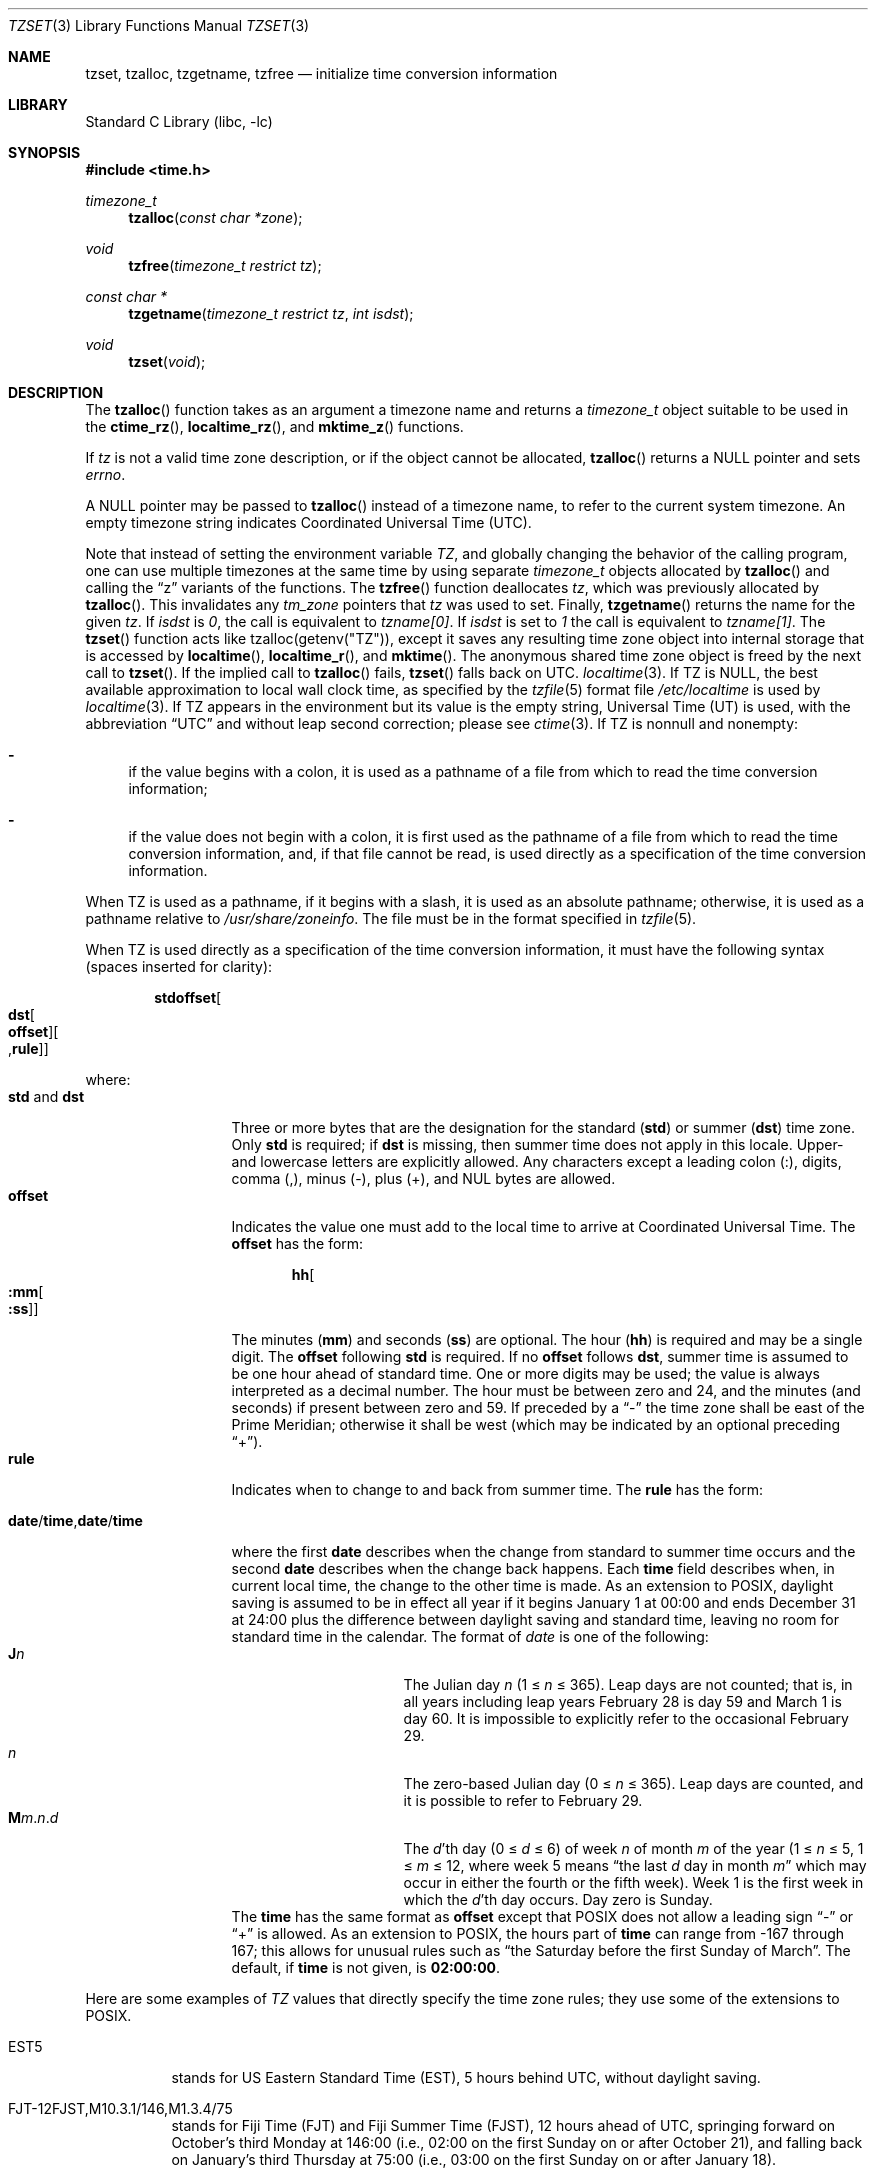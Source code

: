 .\"	$NetBSD$
.Dd August 15, 2014
.Dt TZSET 3
.Os
.Sh NAME
.Nm tzset ,
.Nm tzalloc ,
.Nm tzgetname ,
.Nm tzfree
.Nd initialize time conversion information
.Sh LIBRARY
.Lb libc
.Sh SYNOPSIS
.In time.h
.Ft timezone_t
.Fn tzalloc "const char *zone"
.Ft void
.Fn tzfree "timezone_t restrict tz"
.Ft const char *
.Fn tzgetname "timezone_t restrict tz" "int isdst"
.Ft void
.Fn tzset "void"
.Sh DESCRIPTION
The
.Fn tzalloc
function takes as an argument a timezone name and returns a
.Ft timezone_t
object suitable to be used in the
.Fn ctime_rz ,
.Fn localtime_rz ,
and
.Fn mktime_z
functions.
.Pp
If
.Ar tz
is not a valid time zone description, or if the object cannot be allocated,
.Fn tzalloc
returns a
.Dv NULL
pointer and sets
.Va errno .
.Pp
A
.Dv NULL
pointer may be passed to
.Fn tzalloc
instead of a timezone name, to refer to the current system timezone.
An empty timezone string indicates Coordinated Universal Time
.Pq Tn UTC .
.Pp
Note that instead of setting the environment variable
.Va TZ ,
and globally changing the behavior of the calling program, one can use
multiple timezones at the same time by using separate
.Ft timezone_t
objects allocated by
.Fn tzalloc
and calling the
.Dq z
variants of the functions.
The
.Fn tzfree
function deallocates
.Fa tz ,
which was previously allocated by
.Fn tzalloc .
This invalidates any
.Ft tm_zone
pointers that
.Fa tz
was used to set.
Finally,
.Fn tzgetname
returns the name for the given
.Fa tz .
If
.Fa isdst
is
.Va 0 ,
the call is equivalent to
.Va tzname[0] .
If
.Fa isdst
is set to
.Va 1
the call is equivalent to
.Va tzname[1] .
The
.Fn tzset
function acts like
.Dv tzalloc(getenv("TZ")) ,
except it saves any resulting time zone object into internal
storage that is accessed by
.Fn localtime ,
.Fn localtime_r ,
and
.Fn mktime .
The anonymous shared time zone object is freed by the next call to
.Fn tzset .
If the implied call to
.Fn tzalloc
fails,
.Fn tzset
falls back on UTC.
.Xr localtime 3 .
If
.Ev TZ
is
.Dv NULL ,
the best available approximation to local wall clock time, as
specified by the
.Xr tzfile 5
format file
.Pa /etc/localtime
is used by
.Xr localtime 3 .
If
.Ev TZ
appears in the environment but its value is the empty string,
Universal Time (UT) is used, with the abbreviation
.Dq UTC
and without leap second correction; please see
.Xr ctime 3 .
If
.Ev TZ
is nonnull and nonempty:
.Bl -dash
.It
if the value begins with a colon, it is used as a pathname of a file
from which to read the time conversion information;
.It
if the value does not begin with a colon, it is first used as the
pathname of a file from which to read the time conversion information,
and, if that file cannot be read, is used directly as a specification
of the time conversion information.
.El
.Pp
When
.Ev TZ
is used as a pathname, if it begins with a slash, it is used as an
absolute pathname; otherwise, it is used as a pathname relative to
.Pa /usr/share/zoneinfo .
The file must be in the format specified in
.Xr tzfile 5 .
.Pp
When
.Ev TZ
is used directly as a specification of the time conversion information,
it must have the following syntax (spaces inserted for clarity):
.Sm off
.Bd -literal -offset indent
.Cm std Cm offset Oo
.Cm dst Oo
.Cm offset Oc Oo
.No , Cm rule Oc Oc
.Ed
.Sm on
.Pp
where:
.Bl -tag -width "std and dst" -compact
.It Cm std No and Cm dst
Three or more bytes that are the designation for the standard
.Cm ( std )
or summer
.Cm ( dst )
time zone.
Only
.Cm std
is required; if
.Cm dst
is missing, then summer time does not apply in this locale.
Upper- and lowercase letters are explicitly allowed.
Any characters except a leading colon (:), digits, comma (,), minus (-),
plus (+), and NUL bytes are allowed.
.It Cm offset
Indicates the value one must add to the local time to arrive at
Coordinated Universal Time.
The
.Cm offset
has the form:
.Sm off
.Bd -literal -offset indent
.Cm hh Oo
.Cm :mm Oo
.Cm :ss Oc Oc
.Ed
.Sm on
.Pp
The minutes
.Cm ( mm )
and seconds
.Cm ( ss )
are optional.
The hour
.Cm ( hh )
is required and may be a single digit.
The
.Cm offset
following
.Cm std
is required.
If no
.Cm offset
follows
.Cm dst ,
summer time is assumed to be one hour ahead of standard time.
One or more digits may be used; the value is always interpreted as a
decimal number.
The hour must be between zero and 24, and the minutes (and
seconds) \*(en if present \*(en between zero and 59.
If preceded by a
.Dq -
the time zone shall be east of the Prime Meridian; otherwise it shall be
west (which may be indicated by an optional preceding
.Dq + ) .
.It Cm rule
Indicates when to change to and back from summer time.
The
.Cm rule
has the form:
.Sm off
.Bd -literal -offset indent
.Xo
.Cm date No /
.Cm time No ,
.Cm date No /
.Cm time
.Xc
.Ed
.Sm on
.Pp
where the first
.Cm date
describes when the change from standard to summer time occurs and the
second
.Cm date
describes when the change back happens.
Each
.Cm time
field describes when, in current local time, the change to the other
time is made.
As an extension to POSIX, daylight saving is assumed to be in effect
all year if it begins January 1 at 00:00 and ends December 31 at
24:00 plus the difference between daylight saving and standard time,
leaving no room for standard time in the calendar.
The format of
.Fa date
is one of the following:
.Bl -tag -width "The Julian day" -compact
.It Cm J Ns Ar n
The Julian day
.Ar n
(1 \*[Le]
.Ar n
\*[Le] 365).
Leap days are not counted; that is, in all years \*(en including leap
years \*(en February 28 is day 59 and March 1 is day 60.
It is impossible to explicitly refer to the occasional February 29.
.It Ar n
The zero-based Julian day (0\ \*[Le]
.Ar n
\*[Le]\ 365).
Leap days are counted, and it is possible to refer to
February 29.
.Sm off
.It Cm M Ns Ar m No . Ar n No . Ar d
.Sm on
The
.Ar d Ns 'th
day
(0 \*[Le]
.Ar d
\*[Le]\ 6) of week
.Ar n
of month
.Ar m
of the year
(1 \*[Le]
.Ar n
\*[Le]\ 5, 1 \*[Le]
.Ar m
\*[Le]\ 12, where week 5 means
.Dq the\ last Ar d No day\ in\ month Ar m
which may occur in either the fourth or the fifth week).
Week 1 is the first week in which the
.Ar d Ns 'th
day occurs.
Day zero is Sunday.
.El
The
.Cm time
has the same format as
.Cm offset
except that POSIX does not allow a leading sign
.Dq -
or
.Dq +
is allowed.
As an extension to POSIX, the hours part of
.Cm time
can range from \-167 through 167; this allows for unusual rules such as
.Dq the Saturday before the first Sunday of March .
The default, if
.Cm time
is not given, is
.Cm 02:00:00 .
.El
.Pp
Here are some examples of
.Va TZ
values that directly specify the time zone rules; they use some of the
extensions to POSIX.
.Bl -tag
.It EST5
stands for US Eastern Standard
Time (EST), 5 hours behind UTC, without daylight saving.
.It FJT\-12FJST,M10.3.1/146,M1.3.4/75
stands for Fiji Time (FJT) and Fiji Summer Time (FJST), 12 hours ahead
of UTC, springing forward on October's third Monday at
146:00 (i.e., 02:00 on the first Sunday on or after October 21), and
falling back on January's third Thursday at 75:00 (i.e., 03:00 on the
first Sunday on or after January 18).
.It IST\-2IDT,M3.4.4/26,M10.5.0
stands for Israel Standard Time (IST) and Israel Daylight Time (IDT),
2 hours ahead of UTC, springing forward on March's fourth
Thursday at 26:00 (i.e., 02:00 on the first Friday on or after March
23), and falling back on October's last Sunday at 02:00.
.It WART4WARST,J1/0,J365/25
stands for Western Argentina Summer Time (WARST), 3 hours behind UTC.
There is a dummy fall-back transition on December 31 at 25:00 daylight
saving time (i.e., 24:00 standard time, equivalent to January 1 at
00:00 standard time), and a simultaneous spring-forward transition on
January 1 at 00:00 standard time, so daylight saving time is in effect
all year and the initial
.Em WART
is a placeholder.
.It WGT3WGST,M3.5.0/\-2,M10.5.0/\-1
stands for Western Greenland Time (WGT) and Western Greenland Summer
Time (WGST), 3 hours behind UTC, where clocks follow the EU rules of
springing forward on March's last Sunday at 01:00 UTC (\-02:00 local
time) and falling back on October's last Sunday at 01:00 UTC
(\-01:00 local time).
.El
.Pp
If no
.Cm rule
is present in
.Ev TZ ,
the rules specified by the
.Xr tzfile 5
format file
.Pa posixrules
in
.Pa /usr/share/zoneinfo
are used, with the standard and summer time offsets from UTC replaced
by those specified by the
.Cm offset
values in
.Ev TZ .
.Pp
For compatibility with System V Release 3.1, a semicolon (;) may be
used to separate the
.Cm rule
from the rest of the specification.
.Sh FILES
.Bl -tag -width /usr/share/zoneinfo/posixrules -compact
.It Pa /etc/localtime
local time zone file
.It Pa /usr/share/zoneinfo
time zone information directory
.It Pa /usr/share/zoneinfo/posixrules
used with POSIX-style TZ's
.It Pa /usr/share/zoneinfo/GMT
for UTC leap seconds
.El
.Pp
If
.Pa /usr/share/zoneinfo/GMT
is absent, UTC leap seconds are loaded from
.Pa /usr/share/zoneinfo/posixrules .
.Sh SEE ALSO
.Xr ctime 3 ,
.Xr getenv 3 ,
.Xr strftime 3 ,
.Xr time 3 ,
.Xr tzfile 5
.Sh STANDARDS
The
.Fn tzset
function conforms to
.St -p1003.1-88 .
.\" @(#)newtzset.3	8.2
.\" This file is in the public domain, so clarified as of
.\" 2009-05-17 by Arthur David Olson.
